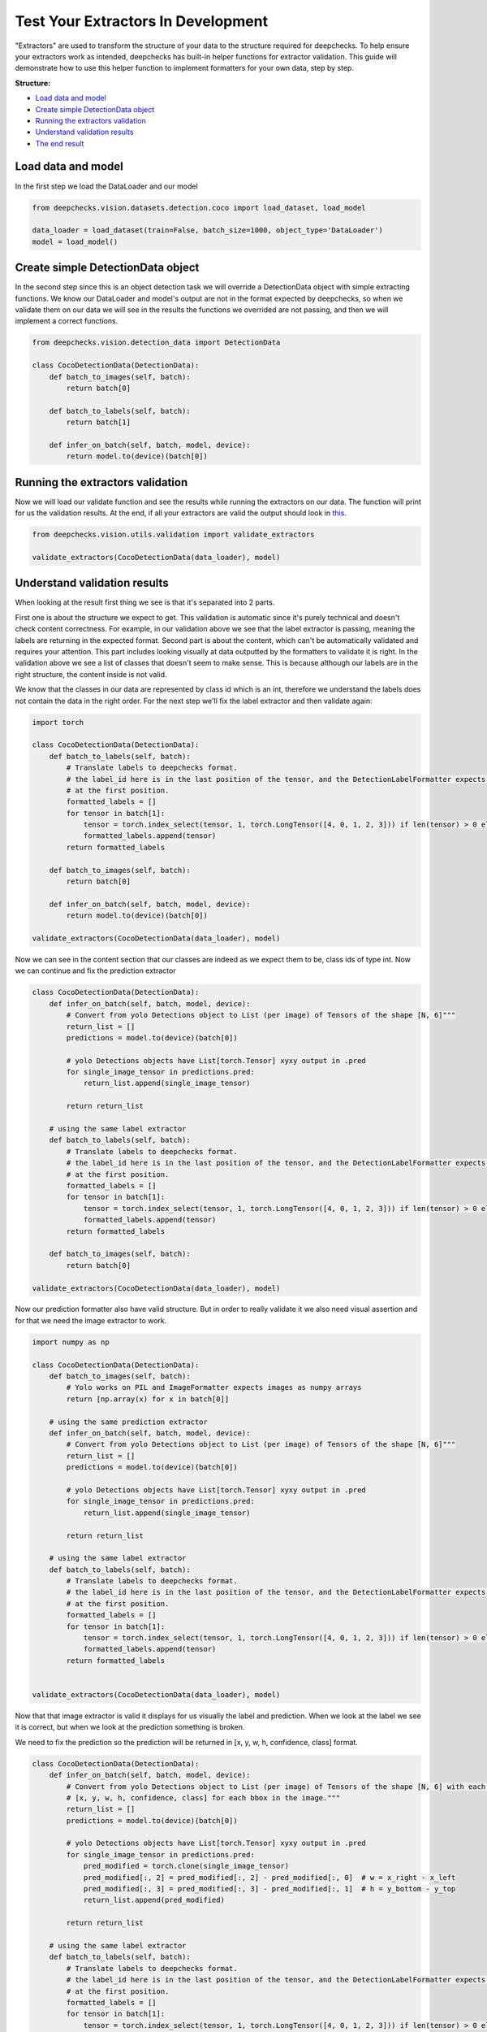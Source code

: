 
.. DO NOT EDIT.
.. THIS FILE WAS AUTOMATICALLY GENERATED BY SPHINX-GALLERY.
.. TO MAKE CHANGES, EDIT THE SOURCE PYTHON FILE:
.. "examples/vision/guides/examples/plot_extractors_validating.py"
.. LINE NUMBERS ARE GIVEN BELOW.

.. only:: html

    .. note::
        :class: sphx-glr-download-link-note

        Click :ref:`here <sphx_glr_download_examples_vision_guides_examples_plot_extractors_validating.py>`
        to download the full example code

.. rst-class:: sphx-glr-example-title

.. _sphx_glr_examples_vision_guides_examples_plot_extractors_validating.py:


Test Your Extractors In Development
===================================
"Extractors" are used to transform the structure of your data to the
structure required for deepchecks. To help ensure your extractors work
as intended, deepchecks has built-in helper functions for extractor
validation. This guide will demonstrate how to use this helper function
to implement formatters for your own data, step by step.


**Structure:**

* `Load data and model <#load-data-and-model>`__
* `Create simple DetectionData object <#create-simple-detectiondata-object>`__
* `Running the extractors validation <#running-the-extractors-validation>`__
* `Understand validation results <#understand-validation-results>`__
* `The end result <#the-end-result>`__

.. GENERATED FROM PYTHON SOURCE LINES 21-24

Load data and model
-------------------
In the first step we load the DataLoader and our model

.. GENERATED FROM PYTHON SOURCE LINES 24-30

.. code-block:: default


    from deepchecks.vision.datasets.detection.coco import load_dataset, load_model

    data_loader = load_dataset(train=False, batch_size=1000, object_type='DataLoader')
    model = load_model()








.. GENERATED FROM PYTHON SOURCE LINES 31-38

Create simple DetectionData object
----------------------------------
In the second step since this is an object detection task we will override a
DetectionData object with simple extracting functions. We know our DataLoader
and model's output are not in the format expected by deepchecks, so when we
validate them on our data we will see in the results the functions we overrided
are not passing, and then we will implement a correct functions.

.. GENERATED FROM PYTHON SOURCE LINES 38-51

.. code-block:: default


    from deepchecks.vision.detection_data import DetectionData

    class CocoDetectionData(DetectionData):
        def batch_to_images(self, batch):
            return batch[0]

        def batch_to_labels(self, batch):
            return batch[1]

        def infer_on_batch(self, batch, model, device):
            return model.to(device)(batch[0])








.. GENERATED FROM PYTHON SOURCE LINES 52-58

Running the extractors validation
---------------------------------
Now we will load our validate function and see the results while running
the extractors on our data. The function will print for us the validation
results. At the end, if all your extractors are valid the output should look
in `this <#The-end-result>`__.

.. GENERATED FROM PYTHON SOURCE LINES 58-63

.. code-block:: default


    from deepchecks.vision.utils.validation import validate_extractors

    validate_extractors(CocoDetectionData(data_loader), model)





.. rst-class:: sphx-glr-script-out

 Out:

 .. code-block:: none

    Deepchecks will try to validate the extractors given...
    Structure validation
    --------------------
    Label formatter: Pass!
    Prediction formatter: Check requires detection predictions to be a list with an entry for each sample
    Image formatter: The data inside the iterable must be a numpy array.

    Content validation
    ------------------
    For validating the content within the structure you have to manually observe the classes, image, label and prediction.
    Examples of classes observed in the batch's labels: [[596.570228934288, 253.319673538208, 107.47008800506592, 25.529918670654297, 76.23040318489075, 247.29023098945618, 193.13984036445618, 148.9100706577301, 0.07039904594421387, 544.8099279403687, 223.1398344039917, 218.3897590637207, 20.46015977859497, 174.27999556064606, 18.76960039138794, 512.3100715875626], [431.12031400203705, 180.76031684875488, 112.24032402038574, 214.90976333618164, 218.9702332019806, 562.5100898742676, 209.30015921592712, 546.3203167915344, 34.67007637023926, 224.36032384634018], [75.87011694163084, 72.99996220320463], [179.97982025146484, 2.3798370361328125], [60.12998455017805, 0.0]]
    Visual images & label & prediction: Unable to show due to invalid image formatter.




.. GENERATED FROM PYTHON SOURCE LINES 64-81

Understand validation results
-----------------------------
When looking at the result first thing we see is that it's separated into 2 parts.

First one is about the structure we expect to get. This validation is automatic
since it's purely technical and doesn't check content correctness. For example,
in our validation above we see that the label extractor is passing, meaning the
labels are returning in the expected format. Second part is about the content,
which can't be automatically validated and requires your attention. This part
includes looking visually at data outputted by the formatters to validate it is
right. In the validation above we see a list of classes that doesn't seem to make
sense. This is because although our labels are in the right structure, the content
inside is not valid.

We know that the classes in our data are represented by class id which is an int,
therefore we understand the labels does not contain the data in the right order.
For the next step we'll fix the label extractor and then validate again:

.. GENERATED FROM PYTHON SOURCE LINES 81-103

.. code-block:: default


    import torch

    class CocoDetectionData(DetectionData):
        def batch_to_labels(self, batch):
            # Translate labels to deepchecks format.
            # the label_id here is in the last position of the tensor, and the DetectionLabelFormatter expects it
            # at the first position.
            formatted_labels = []
            for tensor in batch[1]:
                tensor = torch.index_select(tensor, 1, torch.LongTensor([4, 0, 1, 2, 3])) if len(tensor) > 0 else tensor
                formatted_labels.append(tensor)
            return formatted_labels

        def batch_to_images(self, batch):
            return batch[0]

        def infer_on_batch(self, batch, model, device):
            return model.to(device)(batch[0])

    validate_extractors(CocoDetectionData(data_loader), model)





.. rst-class:: sphx-glr-script-out

 Out:

 .. code-block:: none

    Deepchecks will try to validate the extractors given...
    Structure validation
    --------------------
    Label formatter: Pass!
    Prediction formatter: Check requires detection predictions to be a list with an entry for each sample
    Image formatter: The data inside the iterable must be a numpy array.

    Content validation
    ------------------
    For validating the content within the structure you have to manually observe the classes, image, label and prediction.
    Examples of classes observed in the batch's labels: [[32.0, 0.0, 0.0, 0.0, 0.0, 0.0, 0.0, 0.0, 0.0, 0.0, 34.0, 35.0, 0.0, 0.0, 0.0, 0.0], [32.0, 0.0, 0.0, 34.0, 35.0, 35.0, 0.0, 0.0, 0.0, 0.0], [71.0, 45.0], [15.0, 2.0], [38.0, 0.0]]
    Visual images & label & prediction: Unable to show due to invalid image formatter.




.. GENERATED FROM PYTHON SOURCE LINES 104-106

Now we can see in the content section that our classes are indeed as we expect
them to be, class ids of type int. Now we can continue and fix the prediction extractor

.. GENERATED FROM PYTHON SOURCE LINES 106-135

.. code-block:: default


    class CocoDetectionData(DetectionData):
        def infer_on_batch(self, batch, model, device):
            # Convert from yolo Detections object to List (per image) of Tensors of the shape [N, 6]"""
            return_list = []
            predictions = model.to(device)(batch[0])

            # yolo Detections objects have List[torch.Tensor] xyxy output in .pred
            for single_image_tensor in predictions.pred:
                return_list.append(single_image_tensor)

            return return_list

        # using the same label extractor
        def batch_to_labels(self, batch):
            # Translate labels to deepchecks format.
            # the label_id here is in the last position of the tensor, and the DetectionLabelFormatter expects it
            # at the first position.
            formatted_labels = []
            for tensor in batch[1]:
                tensor = torch.index_select(tensor, 1, torch.LongTensor([4, 0, 1, 2, 3])) if len(tensor) > 0 else tensor
                formatted_labels.append(tensor)
            return formatted_labels
    
        def batch_to_images(self, batch):
            return batch[0]

    validate_extractors(CocoDetectionData(data_loader), model)





.. rst-class:: sphx-glr-script-out

 Out:

 .. code-block:: none

    Deepchecks will try to validate the extractors given...
    Structure validation
    --------------------
    Label formatter: Pass!
    Prediction formatter: Pass!
    Image formatter: The data inside the iterable must be a numpy array.

    Content validation
    ------------------
    For validating the content within the structure you have to manually observe the classes, image, label and prediction.
    Examples of classes observed in the batch's labels: [[32.0, 0.0, 0.0, 0.0, 0.0, 0.0, 0.0, 0.0, 0.0, 0.0, 34.0, 35.0, 0.0, 0.0, 0.0, 0.0], [32.0, 0.0, 0.0, 34.0, 35.0, 35.0, 0.0, 0.0, 0.0, 0.0], [71.0, 45.0], [15.0, 2.0], [38.0, 0.0]]
    Visual images & label & prediction: Unable to show due to invalid image formatter.




.. GENERATED FROM PYTHON SOURCE LINES 136-138

Now our prediction formatter also have valid structure. But in order to really
validate it we also need visual assertion and for that we need the image extractor to work.

.. GENERATED FROM PYTHON SOURCE LINES 138-172

.. code-block:: default


    import numpy as np

    class CocoDetectionData(DetectionData):
        def batch_to_images(self, batch):
            # Yolo works on PIL and ImageFormatter expects images as numpy arrays
            return [np.array(x) for x in batch[0]]

        # using the same prediction extractor
        def infer_on_batch(self, batch, model, device):
            # Convert from yolo Detections object to List (per image) of Tensors of the shape [N, 6]"""
            return_list = []
            predictions = model.to(device)(batch[0])

            # yolo Detections objects have List[torch.Tensor] xyxy output in .pred
            for single_image_tensor in predictions.pred:
                return_list.append(single_image_tensor)

            return return_list

        # using the same label extractor
        def batch_to_labels(self, batch):
            # Translate labels to deepchecks format.
            # the label_id here is in the last position of the tensor, and the DetectionLabelFormatter expects it
            # at the first position.
            formatted_labels = []
            for tensor in batch[1]:
                tensor = torch.index_select(tensor, 1, torch.LongTensor([4, 0, 1, 2, 3])) if len(tensor) > 0 else tensor
                formatted_labels.append(tensor)
            return formatted_labels


    validate_extractors(CocoDetectionData(data_loader), model)





.. rst-class:: sphx-glr-script-out

 Out:

 .. code-block:: none

    Deepchecks will try to validate the extractors given...
    Structure validation
    --------------------
    Label formatter: Pass!
    Prediction formatter: Pass!
    Image formatter: Pass!

    Content validation
    ------------------
    For validating the content within the structure you have to manually observe the classes, image, label and prediction.
    Examples of classes observed in the batch's labels: [[32.0, 0.0, 0.0, 0.0, 0.0, 0.0, 0.0, 0.0, 0.0, 0.0, 34.0, 35.0, 0.0, 0.0, 0.0, 0.0], [32.0, 0.0, 0.0, 34.0, 35.0, 35.0, 0.0, 0.0, 0.0, 0.0], [71.0, 45.0], [15.0, 2.0], [38.0, 0.0]]
    Visual images & label & prediction: should open in a new window




.. GENERATED FROM PYTHON SOURCE LINES 173-179

Now that that image extractor is valid it displays for us visually the label and prediction.
When we look at the label we see it is correct, but when we look at the prediction something
is broken.

We need to fix the prediction so the prediction will be returned in
[x, y, w, h, confidence, class] format.

.. GENERATED FROM PYTHON SOURCE LINES 179-212

.. code-block:: default


    class CocoDetectionData(DetectionData):
        def infer_on_batch(self, batch, model, device):
            # Convert from yolo Detections object to List (per image) of Tensors of the shape [N, 6] with each row being 
            # [x, y, w, h, confidence, class] for each bbox in the image."""
            return_list = []
            predictions = model.to(device)(batch[0])

            # yolo Detections objects have List[torch.Tensor] xyxy output in .pred
            for single_image_tensor in predictions.pred:
                pred_modified = torch.clone(single_image_tensor)
                pred_modified[:, 2] = pred_modified[:, 2] - pred_modified[:, 0]  # w = x_right - x_left
                pred_modified[:, 3] = pred_modified[:, 3] - pred_modified[:, 1]  # h = y_bottom - y_top
                return_list.append(pred_modified)

            return return_list

        # using the same label extractor
        def batch_to_labels(self, batch):
            # Translate labels to deepchecks format.
            # the label_id here is in the last position of the tensor, and the DetectionLabelFormatter expects it
            # at the first position.
            formatted_labels = []
            for tensor in batch[1]:
                tensor = torch.index_select(tensor, 1, torch.LongTensor([4, 0, 1, 2, 3])) if len(tensor) > 0 else tensor
                formatted_labels.append(tensor)
            return formatted_labels

        # using the same image extractor
        def batch_to_images(self, batch):
            # Yolo works on PIL and ImageFormatter expects images as numpy arrays
            return [np.array(x) for x in batch[0]]








.. GENERATED FROM PYTHON SOURCE LINES 213-215

The end result
--------------

.. GENERATED FROM PYTHON SOURCE LINES 215-216

.. code-block:: default

    validate_extractors(CocoDetectionData(data_loader), model)




.. rst-class:: sphx-glr-script-out

 Out:

 .. code-block:: none

    Deepchecks will try to validate the extractors given...
    Structure validation
    --------------------
    Label formatter: Pass!
    Prediction formatter: Pass!
    Image formatter: Pass!

    Content validation
    ------------------
    For validating the content within the structure you have to manually observe the classes, image, label and prediction.
    Examples of classes observed in the batch's labels: [[32.0, 0.0, 0.0, 0.0, 0.0, 0.0, 0.0, 0.0, 0.0, 0.0, 34.0, 35.0, 0.0, 0.0, 0.0, 0.0], [32.0, 0.0, 0.0, 34.0, 35.0, 35.0, 0.0, 0.0, 0.0, 0.0], [71.0, 45.0], [15.0, 2.0], [38.0, 0.0]]
    Visual images & label & prediction: should open in a new window





.. rst-class:: sphx-glr-timing

   **Total running time of the script:** ( 2 minutes  17.931 seconds)


.. _sphx_glr_download_examples_vision_guides_examples_plot_extractors_validating.py:


.. only :: html

 .. container:: sphx-glr-footer
    :class: sphx-glr-footer-example



  .. container:: sphx-glr-download sphx-glr-download-python

     :download:`Download Python source code: plot_extractors_validating.py <plot_extractors_validating.py>`



  .. container:: sphx-glr-download sphx-glr-download-jupyter

     :download:`Download Jupyter notebook: plot_extractors_validating.ipynb <plot_extractors_validating.ipynb>`


.. only:: html

 .. rst-class:: sphx-glr-signature

    `Gallery generated by Sphinx-Gallery <https://sphinx-gallery.github.io>`_

